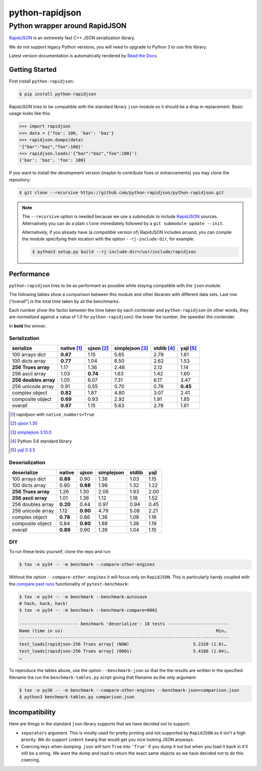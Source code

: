 ==================
 python-rapidjson
==================

Python wrapper around RapidJSON
===============================

RapidJSON_ is an extremely fast C++ JSON serialization library.

We do not support legacy Python versions, you will need to upgrade to Python 3
to use this library.

Latest version documentation is automatically rendered by `Read the Docs`__.

__ http://python-rapidjson.readthedocs.io/en/latest/

.. image:: https://travis-ci.org/python-rapidjson/python-rapidjson.svg?branch=master
   :target: https://travis-ci.org/python-rapidjson/python-rapidjson
   :alt: Build status

.. image:: https://readthedocs.org/projects/python-rapidjson/badge/?version=latest
   :target: http://python-rapidjson.readthedocs.io/en/latest/?badge=latest
   :alt: Documentation status


Getting Started
---------------

First install ``python-rapidjson``:

.. code-block:: bash

    $ pip install python-rapidjson

RapidJSON tries to be compatible with the standard library ``json`` module so
it should be a drop in replacement. Basic usage looks like this:

.. code-block:: python

    >>> import rapidjson
    >>> data = {'foo': 100, 'bar': 'baz'}
    >>> rapidjson.dumps(data)
    '{"bar":"baz","foo":100}'
    >>> rapidjson.loads('{"bar":"baz","foo":100}')
    {'bar': 'baz', 'foo': 100}

If you want to install the development version (maybe to contribute fixes or
enhancements) you may clone the repository:

.. code-block:: bash

    $ git clone --recursive https://github.com/python-rapidjson/python-rapidjson.git

.. note:: The ``--recursive`` option is needed because we use a *submodule* to
          include RapidJSON_ sources. Alternatively you can do a plain
          ``clone`` immediately followed by a ``git submodule update --init``.

          Alternatively, if you already have (a *compatible* version of)
          RapidJSON includes around, you can compile the module specifying
          their location with the option ``--rj-include-dir``, for example:

          .. code-block:: shell

             $ python3 setup.py build --rj-include-dir=/usr/include/rapidjson


Performance
-----------

``python-rapidjson`` tries to be as performant as possible while staying
compatible with the ``json`` module.

The following tables show a comparison between this module and other libraries
with different data sets.  Last row (“overall”) is the total time taken by all
the benchmarks.

Each number show the factor between the time taken by each contender and
``python-rapidjson`` (in other words, they are *normalized* against a value of
1.0 for ``python-rapidjson``): the lower the number, the speedier the
contender.

In **bold** the winner.

Serialization
~~~~~~~~~~~~~

+-----------------------+-----------------+-----------------+-----------------+-----------------+-----------------+
|       serialize       |   native [1]_   |   ujson [2]_    | simplejson [3]_ |   stdlib [4]_   |    yajl [5]_    |
+=======================+=================+=================+=================+=================+=================+
|    100 arrays dict    |    **0.67**     |      1.15       |      5.65       |      2.79       |      1.61       |
+-----------------------+-----------------+-----------------+-----------------+-----------------+-----------------+
|    100 dicts array    |    **0.77**     |      1.04       |      6.50       |      2.62       |      1.53       |
+-----------------------+-----------------+-----------------+-----------------+-----------------+-----------------+
|  **256 Trues array**  |      1.17       |      1.36       |      2.48       |      2.12       |      1.14       |
+-----------------------+-----------------+-----------------+-----------------+-----------------+-----------------+
|    256 ascii array    |      1.03       |    **0.74**     |      1.63       |      1.42       |      1.60       |
+-----------------------+-----------------+-----------------+-----------------+-----------------+-----------------+
| **256 doubles array** |      1.05       |      6.07       |      7.31       |      6.17       |      3.47       |
+-----------------------+-----------------+-----------------+-----------------+-----------------+-----------------+
|   256 unicode array   |      0.91       |      0.55       |      0.70       |      0.76       |    **0.45**     |
+-----------------------+-----------------+-----------------+-----------------+-----------------+-----------------+
|    complex object     |    **0.82**     |      1.87       |      4.80       |      3.07       |      2.41       |
+-----------------------+-----------------+-----------------+-----------------+-----------------+-----------------+
|   composite object    |    **0.69**     |      0.93       |      2.92       |      1.91       |      1.85       |
+-----------------------+-----------------+-----------------+-----------------+-----------------+-----------------+
|        overall        |    **0.67**     |      1.15       |      5.63       |      2.78       |      1.61       |
+-----------------------+-----------------+-----------------+-----------------+-----------------+-----------------+

.. [1] rapidjson with ``native_numbers=True``
.. [2] `ujson 1.35 <https://pypi.python.org/pypi/ujson/1.35>`__
.. [3] `simplejson 3.10.0 <https://pypi.python.org/pypi/simplejson/3.10.0>`__
.. [4] Python 3.6 standard library
.. [5] `yajl 0.3.5 <https://pypi.python.org/pypi/yajl/0.3.5>`__


Deserialization
~~~~~~~~~~~~~~~

+-----------------------+------------+------------+------------+------------+------------+
|      deserialize      |   native   |   ujson    | simplejson |   stdlib   |    yajl    |
+=======================+============+============+============+============+============+
|    100 arrays dict    |  **0.89**  |    0.90    |    1.38    |    1.03    |    1.15    |
+-----------------------+------------+------------+------------+------------+------------+
|    100 dicts array    |    0.90    |  **0.88**  |    1.96    |    1.32    |    1.22    |
+-----------------------+------------+------------+------------+------------+------------+
|  **256 Trues array**  |    1.26    |    1.30    |    2.06    |    1.93    |    2.00    |
+-----------------------+------------+------------+------------+------------+------------+
|  **256 ascii array**  |    1.01    |    1.36    |    1.12    |    1.18    |    1.52    |
+-----------------------+------------+------------+------------+------------+------------+
|   256 doubles array   |  **0.20**  |    0.44    |    0.97    |    0.94    |    0.45    |
+-----------------------+------------+------------+------------+------------+------------+
|   256 unicode array   |    1.12    |  **0.90**  |    4.79    |    5.08    |    2.21    |
+-----------------------+------------+------------+------------+------------+------------+
|    complex object     |  **0.78**  |    0.86    |    1.36    |    1.08    |    1.16    |
+-----------------------+------------+------------+------------+------------+------------+
|   composite object    |    0.84    |  **0.80**  |    1.88    |    1.38    |    1.19    |
+-----------------------+------------+------------+------------+------------+------------+
|        overall        |  **0.89**  |    0.90    |    1.39    |    1.04    |    1.15    |
+-----------------------+------------+------------+------------+------------+------------+


DIY
~~~

To run these tests yourself, clone the repo and run:

.. code-block:: bash

   $ tox -e py34 -- -m benchmark --compare-other-engines

Without the option ``--compare-other-engines`` it will focus only on
``RapidJSON``.  This is particularly handy coupled with the `compare past
runs`__ functionality of ``pytest-benchmark``:

.. code-block:: bash

   $ tox -e py34 -- -m benchmark --benchmark-autosave
   # hack, hack, hack!
   $ tox -e py34 -- -m benchmark --benchmark-compare=0001

   ----------------------- benchmark 'deserialize': 18 tests ------------------------
   Name (time in us)                                                            Min…
   ----------------------------------------------------------------------------------
   test_loads[rapidjson-256 Trues array] (NOW)                         5.2320 (1.0)…
   test_loads[rapidjson-256 Trues array] (0001)                        5.4180 (1.04)…
   …

To reproduce the tables above, use the option ``--benchmark-json`` so that the
the results are written in the specified filename the run the
``benchmark-tables.py`` script giving that filename as the only argument:

.. code-block:: bash

   $ tox -e py36 -- -m benchmark --compare-other-engines --benchmark-json=comparison.json
   $ python3 benchmark-tables.py comparison.json


__ http://pytest-benchmark.readthedocs.org/en/latest/comparing.html


Incompatibility
---------------

Here are things in the standard ``json`` library supports that we have decided
not to support:

* ``separators`` argument. This is mostly used for pretty printing and not
  supported by ``RapidJSON`` so it isn't a high priority. We do support
  ``indent`` kwarg that would get you nice looking JSON anyways.

* Coercing keys when dumping. ``json`` will turn ``True`` into ``'True'`` if
  you dump it out but when you load it back in it'll still be a string. We
  want the dump and load to return the exact same objects so we have decided
  not to do this coercing.

.. _RapidJSON: https://github.com/miloyip/rapidjson
